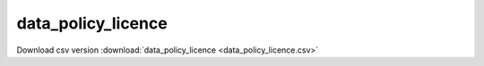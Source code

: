 data_policy_licence
==================================
Download csv version :download:`data_policy_licence <data_policy_licence.csv>`
 
.. csv-table::
	:file: data_policy_licence.csv
	:header-rows: 1
